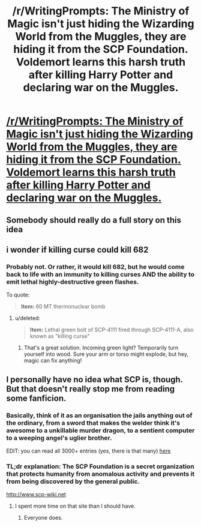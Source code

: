#+TITLE: /r/WritingPrompts: The Ministry of Magic isn't just hiding the Wizarding World from the Muggles, they are hiding it from the SCP Foundation. Voldemort learns this harsh truth after killing Harry Potter and declaring war on the Muggles.

* [[https://www.reddit.com/r/WritingPrompts/comments/73ez41/wp_the_ministry_of_magic_isnt_just_hiding_the/][/r/WritingPrompts: The Ministry of Magic isn't just hiding the Wizarding World from the Muggles, they are hiding it from the SCP Foundation. Voldemort learns this harsh truth after killing Harry Potter and declaring war on the Muggles.]]
:PROPERTIES:
:Author: fflai
:Score: 36
:DateUnix: 1506793392.0
:DateShort: 2017-Sep-30
:FlairText: Prompt
:END:

** Somebody should really do a full story on this idea
:PROPERTIES:
:Author: torak9344
:Score: 3
:DateUnix: 1506826369.0
:DateShort: 2017-Oct-01
:END:


** i wonder if killing curse could kill 682
:PROPERTIES:
:Author: solidmentalgrace
:Score: 4
:DateUnix: 1506851547.0
:DateShort: 2017-Oct-01
:END:

*** Probably not. Or rather, it would kill 682, but he would come back to life with an immunity to killing curses AND the ability to emit lethal highly-destructive green flashes.

To quote:

#+begin_quote
  *Item:* 60 MT thermonuclear bomb

  ** 
     :PROPERTIES:
     :CUSTOM_ID: section
     :END:
  *Tissue Test Record:*

  None

  ** 
     :PROPERTIES:
     :CUSTOM_ID: section-1
     :END:
  *Termination Test Record:*

  Testing denied by O5-█

  ** 
     :PROPERTIES:
     :CUSTOM_ID: section-2
     :END:
  *Notes:* One would think that putting SCP-682 in the epicenter of an explosion that can cause third-degree burns at a distance of 300 km is a good idea, but as long as there are odds of survival we simply cannot go through with it. Yes, it's a goddamn nuke, but if 682 survives and adapts we'd be boned beyond belief. O5-█
#+end_quote
:PROPERTIES:
:Author: Avaday_Daydream
:Score: 8
:DateUnix: 1506853372.0
:DateShort: 2017-Oct-01
:END:

**** u/deleted:
#+begin_quote
  *Item:* Lethal green bolt of SCP-4111 fired through SCP-4111-A, also known as "killing curse"

  ** 
     :PROPERTIES:
     :CUSTOM_ID: section
     :END:
  *Tissue Test Record:*

  Tissue rapidly turns shriveled black registering no signs of life.

  ** 
     :PROPERTIES:
     :CUSTOM_ID: section-1
     :END:
  *Termination Test Record:*

  ** 
     :PROPERTIES:
     :CUSTOM_ID: section-2
     :END:
  "Killing curse if fired at SCP-682 by the SCP-4111-positive Dr. ███████ through SCP-4111-A into the containment chamber from a safe distance. Upon impact the SCP-862 body mass begins to rapidly deteriorate and turn to blackened as if undergoing necrosis. When approximately 23% of SCP-862's body-mass is affected the process abruptly slows before the testing chamber is filled with an explosion that severely damages monitoring equipment and injures several personnel. After containment is reestablished, containment area is found to be filled with large amounts of shrapnel closely resembling wood.

  ** 
     :PROPERTIES:
     :CUSTOM_ID: section-3
     :END:
  *Notes:* We can hypothesize based on these results and previous experiments with SCP-4111 that SCP-862 somehow managed to change part of its body-mass to wood. Impacting a tree with the killing Curse is known to explode rather than outright kill the tree after all. Dr. ███████
#+end_quote
:PROPERTIES:
:Score: 6
:DateUnix: 1506870165.0
:DateShort: 2017-Oct-01
:END:

***** That's a great solution. Incoming green light? Temporarily turn yourself into wood. Sure your arm or torso might explode, but hey, magic can fix anything!
:PROPERTIES:
:Author: Ember_Rising
:Score: 2
:DateUnix: 1506930913.0
:DateShort: 2017-Oct-02
:END:


** I personally have no idea what SCP is, though. But that doesn't really stop me from reading some fanficion.
:PROPERTIES:
:Author: fflai
:Score: 9
:DateUnix: 1506793443.0
:DateShort: 2017-Sep-30
:END:

*** Basically, think of it as an organisation the jails anything out of the ordinary, from a sword that makes the welder think it's awesome to a unkillable murder dragon, to a sentient computer to a weeping angel's uglier brother.

EDIT: you can read all 3000+ entries (yes, there is that many) [[http://www.scp-wiki.net/][here]]
:PROPERTIES:
:Author: VeryC0mm0nName
:Score: 18
:DateUnix: 1506795826.0
:DateShort: 2017-Sep-30
:END:


*** TL;dr explanation: The SCP Foundation is a secret organization that protects humanity from anomalous activity and prevents it from being discovered by the general public.

[[http://www.scp-wiki.net]]
:PROPERTIES:
:Author: Planita13
:Score: 11
:DateUnix: 1506795689.0
:DateShort: 2017-Sep-30
:END:

**** I spent more time on that site than I should have.
:PROPERTIES:
:Author: KingSouma
:Score: 7
:DateUnix: 1506817014.0
:DateShort: 2017-Oct-01
:END:

***** Everyone does.
:PROPERTIES:
:Author: cavelioness
:Score: 7
:DateUnix: 1506821318.0
:DateShort: 2017-Oct-01
:END:
